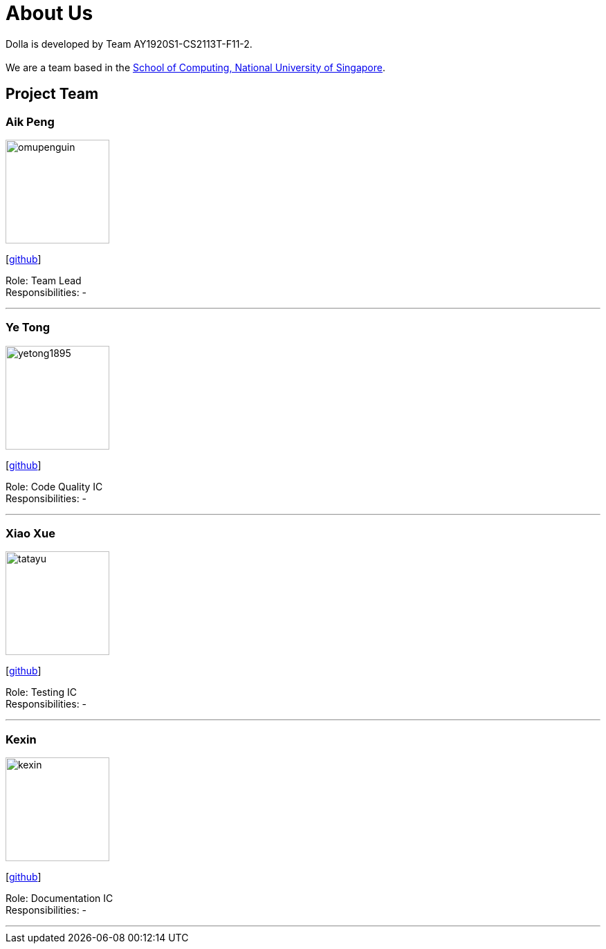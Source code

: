 = About Us
:site-section: AboutUs
:imagesDir: images

Dolla is developed by Team AY1920S1-CS2113T-F11-2. +
{empty} +
We are a team based in the http://www.comp.nus.edu.sg[School of Computing, National University of Singapore].

== Project Team

=== Aik Peng
image::omupenguin.png[width="150", align="left"]
{empty}[https://github.com/omupenguin[github]]

Role: Team Lead +
Responsibilities: -

'''

=== Ye Tong
image::yetong1895.png[width="150", align="left"]
{empty}[http://github.com/yetong1895[github]]

Role: Code Quality IC +
Responsibilities: -

'''

=== Xiao Xue
image::tatayu.png[width="150", align="left"]
{empty}[http://github.com/tatayu[github]]

Role: Testing IC +
Responsibilities: -

'''

=== Kexin
image::kexin.png[width="150", align="left"]
{empty}[http://github.com/weng-kexin[github]]

Role: Documentation IC +
Responsibilities: -

'''
